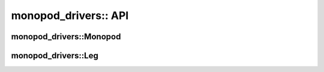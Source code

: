 .. _monopod_sdk_api:

monopod_drivers:: API
=====================


monopod_drivers::Monopod
------------------------

.. doxygenclass:: monopod_drivers::Monopod
  :project: monopod_sdk
  :members:


monopod_drivers::Leg
------------------------

.. doxygenclass:: monopod_drivers::Leg
  :project: monopod_sdk
  :members:
